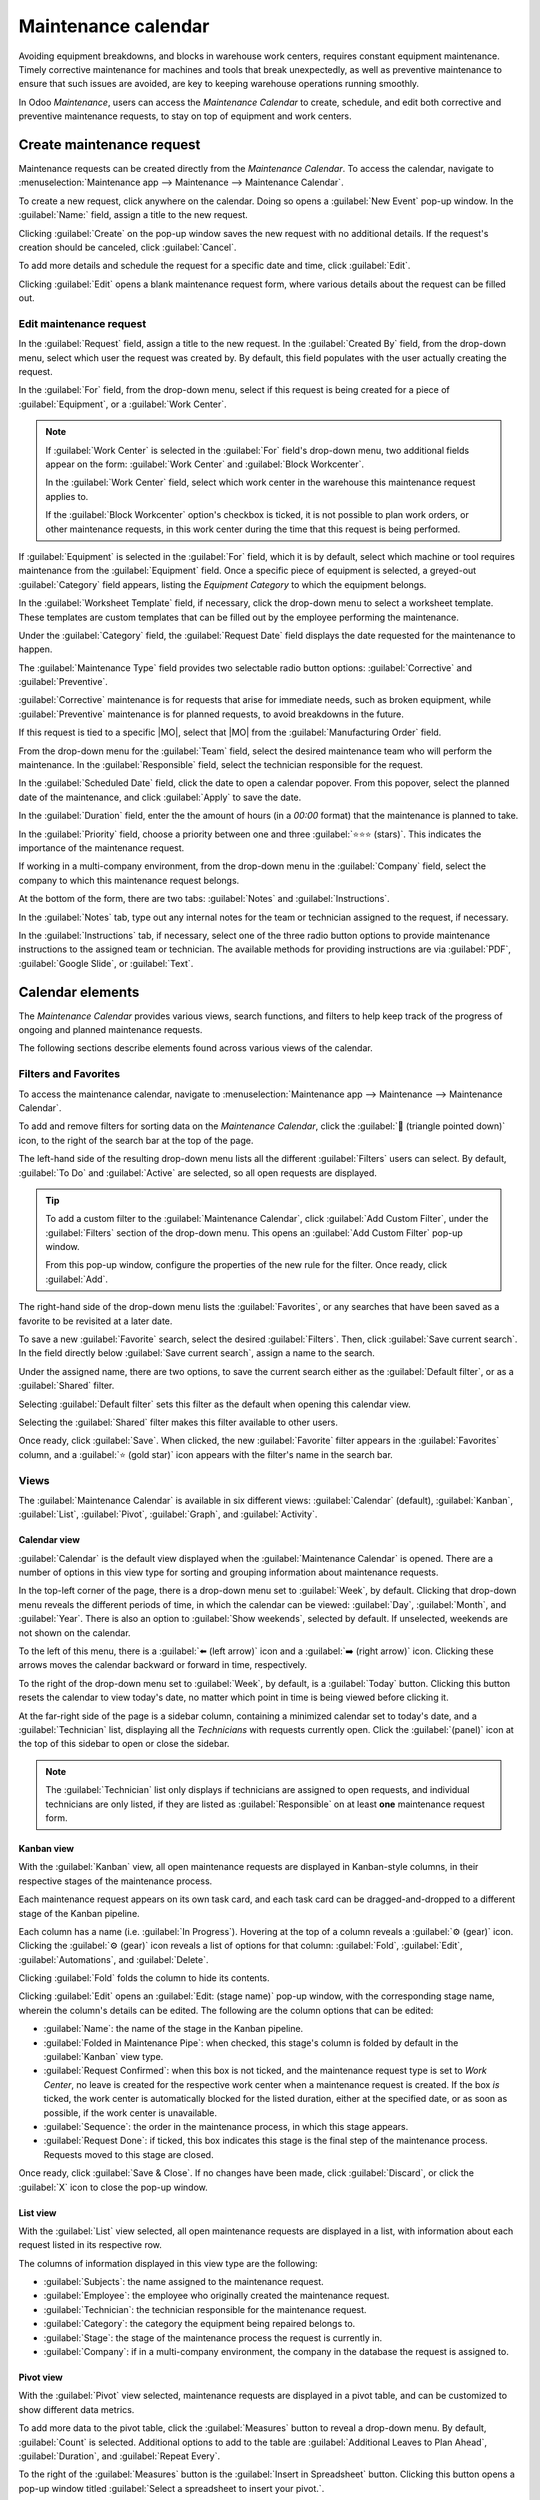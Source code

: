 ====================
Maintenance calendar
====================

.. |MO| replace:: :abbr:`MO (Manufacturing Order)`

Avoiding equipment breakdowns, and blocks in warehouse work centers, requires constant equipment
maintenance. Timely corrective maintenance for machines and tools that break unexpectedly, as well
as preventive maintenance to ensure that such issues are avoided, are key to keeping warehouse
operations running smoothly.

In Odoo *Maintenance*, users can access the *Maintenance Calendar* to create, schedule, and edit
both corrective and preventive maintenance requests, to stay on top of equipment and work centers.

Create maintenance request
==========================

Maintenance requests can be created directly from the *Maintenance Calendar*. To access the
calendar, navigate to :menuselection:`Maintenance app --> Maintenance --> Maintenance Calendar`.

To create a new request, click anywhere on the calendar. Doing so opens a :guilabel:`New Event`
pop-up window. In the :guilabel:`Name:` field, assign a title to the new request.

.. image:: maintenance_calendar/maintenance-calendar-new-event-popup.png
   :align: center
   :alt: New event creation pop-up window.

Clicking :guilabel:`Create` on the pop-up window saves the new request with no additional details.
If the request's creation should be canceled, click :guilabel:`Cancel`.

To add more details and schedule the request for a specific date and time, click :guilabel:`Edit`.

Clicking :guilabel:`Edit` opens a blank maintenance request form, where various details about the
request can be filled out.

Edit maintenance request
------------------------

In the :guilabel:`Request` field, assign a title to the new request. In the :guilabel:`Created By`
field, from the drop-down menu, select which user the request was created by. By default, this field
populates with the user actually creating the request.

.. image:: maintenance_calendar/maintenance-calendar-new-request-form.png
   :align: center
   :alt: New maintenance request form creation.

In the :guilabel:`For` field, from the drop-down menu, select if this request is being created for a
piece of :guilabel:`Equipment`, or a :guilabel:`Work Center`.

.. note::
   If :guilabel:`Work Center` is selected in the :guilabel:`For` field's drop-down menu, two
   additional fields appear on the form: :guilabel:`Work Center` and :guilabel:`Block Workcenter`.

   In the :guilabel:`Work Center` field, select which work center in the warehouse this maintenance
   request applies to.

   If the :guilabel:`Block Workcenter` option's checkbox is ticked, it is not possible to plan work
   orders, or other maintenance requests, in this work center during the time that this request is
   being performed.

If :guilabel:`Equipment` is selected in the :guilabel:`For` field, which it is by default, select
which machine or tool requires maintenance from the :guilabel:`Equipment` field. Once a specific
piece of equipment is selected, a greyed-out :guilabel:`Category` field appears, listing the
*Equipment Category* to which the equipment belongs.

In the :guilabel:`Worksheet Template` field, if necessary, click the drop-down menu to select a
worksheet template. These templates are custom templates that can be filled out by the employee
performing the maintenance.

Under the :guilabel:`Category` field, the :guilabel:`Request Date` field displays the date requested
for the maintenance to happen.

The :guilabel:`Maintenance Type` field provides two selectable radio button options:
:guilabel:`Corrective` and :guilabel:`Preventive`.

:guilabel:`Corrective` maintenance is for requests that arise for immediate needs, such as broken
equipment, while :guilabel:`Preventive` maintenance is for planned requests, to avoid breakdowns in
the future.

If this request is tied to a specific |MO|, select that |MO| from the :guilabel:`Manufacturing
Order` field.

From the drop-down menu for the :guilabel:`Team` field, select the desired maintenance team who will
perform the maintenance. In the :guilabel:`Responsible` field, select the technician responsible for
the request.

.. image:: maintenance_calendar/maintenance-calendar-filled-out-form.png
   :align: center
   :alt: Filled-out details of maintenance request form.

In the :guilabel:`Scheduled Date` field, click the date to open a calendar popover. From this
popover, select the planned date of the maintenance, and click :guilabel:`Apply` to save the date.

In the :guilabel:`Duration` field, enter the the amount of hours (in a `00:00` format) that the
maintenance is planned to take.

In the :guilabel:`Priority` field, choose a priority between one and three :guilabel:`⭐⭐⭐ (stars)`.
This indicates the importance of the maintenance request.

If working in a multi-company environment, from the drop-down menu in the :guilabel:`Company` field,
select the company to which this maintenance request belongs.

At the bottom of the form, there are two tabs: :guilabel:`Notes` and :guilabel:`Instructions`.

In the :guilabel:`Notes` tab, type out any internal notes for the team or technician assigned to the
request, if necessary.

In the :guilabel:`Instructions` tab, if necessary, select one of the three radio button options to
provide maintenance instructions to the assigned team or technician. The available methods for
providing instructions are via :guilabel:`PDF`, :guilabel:`Google Slide`, or :guilabel:`Text`.

.. image:: maintenance_calendar/maintenance-calendar-instructions-tab.png
   :align: center
   :alt: Instructions tab options on maintenance request form.

Calendar elements
=================

The *Maintenance Calendar* provides various views, search functions, and filters to help keep track
of the progress of ongoing and planned maintenance requests.

The following sections describe elements found across various views of the calendar.

Filters and Favorites
---------------------

To access the maintenance calendar, navigate to :menuselection:`Maintenance app --> Maintenance -->
Maintenance Calendar`.

To add and remove filters for sorting data on the *Maintenance Calendar*, click the :guilabel:`🔻
(triangle pointed down)` icon, to the right of the search bar at the top of the page.

The left-hand side of the resulting drop-down menu lists all the different :guilabel:`Filters` users
can select. By default, :guilabel:`To Do` and :guilabel:`Active` are selected, so all open requests
are displayed.

.. tip::
   To add a custom filter to the :guilabel:`Maintenance Calendar`, click :guilabel:`Add Custom
   Filter`, under the :guilabel:`Filters` section of the drop-down menu. This opens an
   :guilabel:`Add Custom Filter` pop-up window.

   From this pop-up window, configure the properties of the new rule for the filter. Once ready,
   click :guilabel:`Add`.

The right-hand side of the drop-down menu lists the :guilabel:`Favorites`, or any searches that have
been saved as a favorite to be revisited at a later date.

.. image:: maintenance_calendar/maintenance-calendar-favorites-popover.png
   :align: center
   :alt: Favorites section of filters drop-down menu.

To save a new :guilabel:`Favorite` search, select the desired :guilabel:`Filters`. Then, click
:guilabel:`Save current search`. In the field directly below :guilabel:`Save current search`, assign
a name to the search.

Under the assigned name, there are two options, to save the current search either as the
:guilabel:`Default filter`, or as a :guilabel:`Shared` filter.

Selecting :guilabel:`Default filter` sets this filter as the default when opening this calendar
view.

Selecting the :guilabel:`Shared` filter makes this filter available to other users.

Once ready, click :guilabel:`Save`. When clicked, the new :guilabel:`Favorite` filter appears in the
:guilabel:`Favorites` column, and a :guilabel:`⭐ (gold star)` icon appears with the filter's name in
the search bar.

Views
-----

The :guilabel:`Maintenance Calendar` is available in six different views: :guilabel:`Calendar`
(default), :guilabel:`Kanban`, :guilabel:`List`, :guilabel:`Pivot`, :guilabel:`Graph`, and
:guilabel:`Activity`.

.. image:: maintenance_calendar/maintenance-calendar-view-type-icons.png
   :align: center
   :alt: Different view type icons for maintenance calendar.

Calendar view
~~~~~~~~~~~~~

:guilabel:`Calendar` is the default view displayed when the :guilabel:`Maintenance Calendar` is
opened. There are a number of options in this view type for sorting and grouping information about
maintenance requests.

In the top-left corner of the page, there is a drop-down menu set to :guilabel:`Week`, by default.
Clicking that drop-down menu reveals the different periods of time, in which the calendar can be
viewed: :guilabel:`Day`, :guilabel:`Month`, and :guilabel:`Year`. There is also an option to
:guilabel:`Show weekends`, selected by default. If unselected, weekends are not shown on the
calendar.

.. image:: maintenance_calendar/maintenance-calendar-period-dropdown.png
   :align: center
   :alt: Calendar period drop-down menu options.

To the left of this menu, there is a :guilabel:`⬅️ (left arrow)` icon and a :guilabel:`➡️ (right
arrow)` icon. Clicking these arrows moves the calendar backward or forward in time, respectively.

To the right of the drop-down menu set to :guilabel:`Week`, by default, is a :guilabel:`Today`
button. Clicking this button resets the calendar to view today's date, no matter which point in time
is being viewed before clicking it.

At the far-right side of the page is a sidebar column, containing a minimized calendar set to
today's date, and a :guilabel:`Technician` list, displaying all the *Technicians* with requests
currently open. Click the :guilabel:`(panel)` icon at the top of this sidebar to open or close the
sidebar.

.. note::
   The :guilabel:`Technician` list only displays if technicians are assigned to open requests, and
   individual technicians are only listed, if they are listed as :guilabel:`Responsible` on at least
   **one** maintenance request form.

Kanban view
~~~~~~~~~~~

With the :guilabel:`Kanban` view, all open maintenance requests are displayed in Kanban-style
columns, in their respective stages of the maintenance process.

Each maintenance request appears on its own task card, and each task card can be dragged-and-dropped
to a different stage of the Kanban pipeline.

Each column has a name (i.e. :guilabel:`In Progress`). Hovering at the top of a column reveals a
:guilabel:`⚙️ (gear)` icon. Clicking the :guilabel:`⚙️ (gear)` icon reveals a list of options for
that column: :guilabel:`Fold`, :guilabel:`Edit`, :guilabel:`Automations`, and :guilabel:`Delete`.

.. image:: maintenance_calendar/maintenance-calendar-kanban-column.png
   :align: center
   :alt: Column options for stage in Kanban view.

Clicking :guilabel:`Fold` folds the column to hide its contents.

Clicking :guilabel:`Edit` opens an :guilabel:`Edit: (stage name)` pop-up window, with the
corresponding stage name, wherein the column's details can be edited. The following are the column
options that can be edited:

.. image:: maintenance_calendar/maintenance-calendar-edit-stage-popup.png
   :align: center
   :alt: Edit In Progress pop-up window.

- :guilabel:`Name`: the name of the stage in the Kanban pipeline.
- :guilabel:`Folded in Maintenance Pipe`: when checked, this stage's column is folded by default in
  the :guilabel:`Kanban` view type.
- :guilabel:`Request Confirmed`: when this box is not ticked, and the maintenance request type is
  set to *Work Center*, no leave is created for the respective work center when a maintenance
  request is created. If the box *is* ticked, the work center is automatically blocked for the
  listed duration, either at the specified date, or as soon as possible, if the work center is
  unavailable.
- :guilabel:`Sequence`: the order in the maintenance process, in which this stage appears.
- :guilabel:`Request Done`: if ticked, this box indicates this stage is the final step of the
  maintenance process. Requests moved to this stage are closed.

Once ready, click :guilabel:`Save & Close`. If no changes have been made, click :guilabel:`Discard`,
or click the :guilabel:`X` icon to close the pop-up window.

List view
~~~~~~~~~

With the :guilabel:`List` view selected, all open maintenance requests are displayed in a list, with
information about each request listed in its respective row.

The columns of information displayed in this view type are the following:

- :guilabel:`Subjects`: the name assigned to the maintenance request.
- :guilabel:`Employee`: the employee who originally created the maintenance request.
- :guilabel:`Technician`: the technician responsible for the maintenance request.
- :guilabel:`Category`: the category the equipment being repaired belongs to.
- :guilabel:`Stage`: the stage of the maintenance process the request is currently in.
- :guilabel:`Company`: if in a multi-company environment, the company in the database the request is
  assigned to.

Pivot view
~~~~~~~~~~

With the :guilabel:`Pivot` view selected, maintenance requests are displayed in a pivot table, and
can be customized to show different data metrics.

To add more data to the pivot table, click the :guilabel:`Measures` button to reveal a drop-down
menu. By default, :guilabel:`Count` is selected. Additional options to add to the table are
:guilabel:`Additional Leaves to Plan Ahead`, :guilabel:`Duration`, and :guilabel:`Repeat Every`.

.. image:: maintenance_calendar/maintenance-calendar-measures-menu.png
   :align: center
   :alt: Measures options on Pivot view page.

To the right of the :guilabel:`Measures` button is the :guilabel:`Insert in Spreadsheet` button.
Clicking this button opens a pop-up window titled :guilabel:`Select a spreadsheet to insert your
pivot.`.

There are two tabs in this pop-up window: :guilabel:`Spreadsheets` and :guilabel:`Dashboards`. Click
into one of these tabs, and select a spreadsheet or dashboard in the database to add this pivot
table to. Once ready, click :guilabel:`Confirm`. If this table shouldn't be added to a spreadsheet
or dashboard, click :guilabel:`Cancel`, or click the :guilabel:`X` icon to close the pop-up window.

To the right of the :guilabel:`Insert in Spreadsheet` button are three buttons:

- :guilabel:`Flip axis`: the x and y axis of the pivot data table flip.
- :guilabel:`Expand all`: all the available rows and columns of the pivot data table expand fully.
- :guilabel:`Download xlsx`: the pivot data table is downloaded as an .xlsx file.

Graph view
~~~~~~~~~~

With the graph view selected, the following options appear between the search bar and visual
representation of the data. These graph-specific options are located to the right of the
:guilabel:`Measures` and :guilabel:`Insert in Spreadsheet` buttons.

.. image:: maintenance_calendar/maintenance-calendar-graph-view-icons.png
   :align: center
   :alt: Graph type icons on Graph view page.

There are three different types of graphs available to users to view the data:

- :guilabel:`Bar Chart`: the data is displayed in a bar chart.
- :guilabel:`Line Chart`: the data is displayed in a line chart.
- :guilabel:`Pie Chart`: the data is displayed in a pie chart.

When viewing the data as a :guilabel:`Bar Chart` graph, the data can be formatted in the following
ways:

- :guilabel:`Stacked`: the data is stacked on the graph.
- :guilabel:`Descending`: the data is displayed in descending order.
- :guilabel:`Ascending`: the data is displayed in ascending order.

When viewing the data as a :guilabel:`Line Chart` graph, the data can be formatted in the following
ways:

- :guilabel:`Stacked`: the data is stacked on the graph.
- :guilabel:`Cumulative`: the data is increasingly accumulated.
- :guilabel:`Descending`: the data is displayed in descending order.
- :guilabel:`Ascending`: the data is displayed in ascending order.

When viewing the data as a :guilabel:`Pie Chart` graph, all relevant data is displayed by default,
and no additional formatting options are available.

Activity view
~~~~~~~~~~~~~

With the :guilabel:`Activity` view selected, all open maintenance requests are listed in their own
row, with the ability to schedule activities related to those requests.

.. image:: maintenance_calendar/maintenance-calendar-activity-view-type.png
   :align: center
   :alt: Maintenance requests on Activity view.

Maintenance requests are listed in the :guilabel:`Maintenance Request` column as activities.
Clicking a request opens a :guilabel:`Maintenance Request` popover that indicates the status of the
request, and the responsible technician. To schedule an activity directly from the popover, click
:guilabel:`➕ Schedule an activity`. This opens a :guilabel:`Schedule Activity` pop-up window.

From the pop-up window, choose the :guilabel:`Activity Type`, provide a :guilabel:`Summary`,
schedule a :guilabel:`Due Date`, and choose the responsible user in the :guilabel:`Assigned to`
field.

.. image:: maintenance_calendar/maintenance-calendar-schedule-activity-popover.png
   :align: center
   :alt: Schedule Activity pop-up window.

Type any additional notes for the new activity in the blank space under the greyed-out
:guilabel:`Log a note...` field. When clicked, this changes to :guilabel:`Type "/" for commands`.

Once ready, click :guilabel:`Schedule` to schedule the activity. Alternatively, click
:guilabel:`Schedule & Mark as Done` to close the activity, click :guilabel:`Done & Schedule Next` to
close the activity and open a new one, or click :guilabel:`Cancel` to cancel the activity.

With the :guilabel:`Activity` view selected, each activity type available when scheduling an
activity is listed as its own column. These columns are :guilabel:`Email`, :guilabel:`Call`,
:guilabel:`Meeting`, :guilabel:`Maintenance Request`, :guilabel:`To-Do`, :guilabel:`Upload
Document`, :guilabel:`Request Signature`, and :guilabel:`Grant Approval`.

To schedule an activity with that specific activity type, click into any blank box on the
corresponding row for the desired maintenance request, and click the :guilabel:`➕ (plus)` icon. This
opens an :guilabel:`Odoo` pop-up window, wherein the activity can be scheduled.

.. image:: maintenance_calendar/maintenance-calendar-odoo-activity-popup.png
   :align: center
   :alt: Odoo pop-up schedule activity window.

.. seealso::
   - :doc:`maintenance_requests`
   - :doc:`add_new_equipment`
